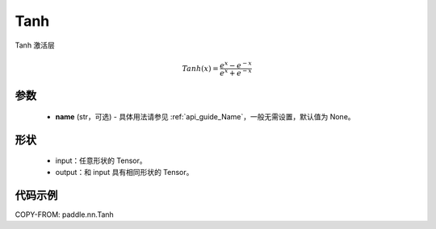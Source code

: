 .. _cn_api_paddle_nn_Tanh:

Tanh
-------------------------------
.. py:class:: paddle.nn.Tanh(name=None)

Tanh 激活层

.. math::
    Tanh(x) = \frac{e^{x} - e^{-x}}{e^{x} + e^{-x}}


参数
::::::::::
    - **name** (str，可选) - 具体用法请参见 :ref:`api_guide_Name`，一般无需设置，默认值为 None。

形状
::::::::::

    - input：任意形状的 Tensor。
    - output：和 input 具有相同形状的 Tensor。

代码示例
::::::::::

COPY-FROM: paddle.nn.Tanh
